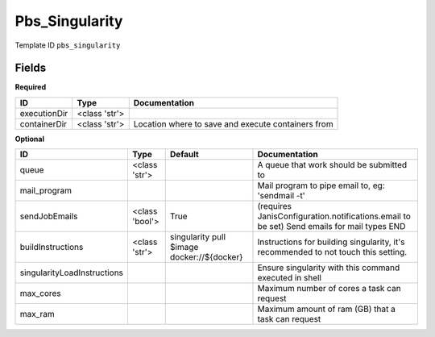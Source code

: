 Pbs_Singularity
===============

Template ID ``pbs_singularity``

Fields
-------

**Required**

============  =============  ==================================================
ID            Type           Documentation
============  =============  ==================================================
executionDir  <class 'str'>
containerDir  <class 'str'>  Location where to save and execute containers from
============  =============  ==================================================

**Optional**

===========================  ==============  ==========================================  ==========================================================================================
ID                           Type            Default                                     Documentation
===========================  ==============  ==========================================  ==========================================================================================
queue                        <class 'str'>                                               A queue that work should be submitted to
mail_program                                                                             Mail program to pipe email to, eg: 'sendmail -t'
sendJobEmails                <class 'bool'>  True                                        (requires JanisConfiguration.notifications.email to be set) Send emails for mail types END
buildInstructions            <class 'str'>   singularity pull $image docker://${docker}  Instructions for building singularity, it's recommended to not touch this setting.
singularityLoadInstructions                                                              Ensure singularity with this command executed in shell
max_cores                                                                                Maximum number of cores a task can request
max_ram                                                                                  Maximum amount of ram (GB) that a task can request
===========================  ==============  ==========================================  ==========================================================================================

